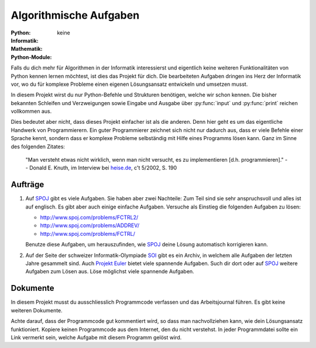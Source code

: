 ***********************
Algorithmische Aufgaben
***********************
:Python: |*| |o| |o| |o| |o|
:Informatik: |*| |*| |*| |*| |*|
:Mathematik: |*| |*| |*| |o| |o| 

:Python-Module: keine

Falls du dich mehr für Algorithmen in der Informatik interessierst und
eigentlich keine weiteren Funktionalitäten von Python kennen lernen
möchtest, ist dies das Projekt für dich. Die bearbeiteten Aufgaben
dringen ins Herz der Informatik vor, wo du für komplexe Probleme einen
eigenen Lösungsansatz entwickeln und umsetzen musst.

In diesem Projekt wirst du nur Python-Befehle und Strukturen benötigen, welche
wir schon kennen. Die bisher bekannten Schleifen und Verzweigungen sowie Eingabe
und Ausgabe über :py:func:`input` und :py:func:`print` reichen vollkommen aus.

Dies bedeutet aber nicht, dass dieses Projekt einfacher ist als die
anderen. Denn hier geht es um das eigentliche Handwerk von
Programmierern. Ein guter Programmierer zeichnet sich nicht nur
dadurch aus, dass er viele Befehle einer Sprache kennt, sondern dass
er komplexe Probleme selbständig mit Hilfe eines Programms lösen
kann. Ganz im Sinne des folgenden Zitates:

    "Man versteht etwas nicht wirklich, wenn man nicht versucht, es zu
    implementieren [d.h. programmieren]."
    -- Donald E. Knuth, im Interview bei `heise.de`_, c't 5/2002, S. 190

.. _heise.de: http://www.heise.de/artikel-archiv/ct/2002/05/190_Der-Perfektionist
    
Aufträge
========

1. Auf `SPOJ`_ gibt es viele Aufgaben. Sie haben aber zwei Nachteile: Zum Teil
   sind sie sehr anspruchsvoll und alles ist auf englisch. Es gibt aber auch
   einige einfache Aufgaben. Versuche als Einstieg die folgenden Aufgaben zu
   lösen:

   * http://www.spoj.com/problems/FCTRL2/
   * http://www.spoj.com/problems/ADDREV/
   * http://www.spoj.com/problems/FCTRL/

   Benutze diese Aufgaben, um herauszufinden, wie `SPOJ`_ deine Lösung
   automatisch korrigieren kann. 
     
2. Auf der Seite der schweizer Informatik-Olympiade `SOI`_ gibt es ein Archiv,
   in welchem alle Aufgaben der letzten Jahre gesammelt sind. Auch `Projekt
   Euler`_ bietet viele spannende Aufgaben. Such dir dort oder auf `SPOJ`_
   weitere Aufgaben zum Lösen aus. Löse möglichst viele spannende Aufgaben.

.. _SPOJ: http://www.spoj.com/
.. _SOI: http://www.soi.ch/
.. _Projekt Euler: https://projecteuler.net/

Dokumente
=========

In diesem Projekt musst du ausschliesslich Programmcode verfassen und das
Arbeitsjournal führen. Es gibt keine weiteren Dokumente.

Achte darauf, dass der Programmcode gut kommentiert wird, so dass man
nachvollziehen kann, wie dein Lösungsansatz funktioniert. Kopiere
keinen Programmcode aus dem Internet, den du nicht verstehst. In jeder
Programmdatei sollte ein Link vermerkt sein, welche Aufgabe mit diesem
Programm gelöst wird.

	     
.. |*| image:: /images/star-full.png
.. |o| image:: /images/star-empty.png
			      
